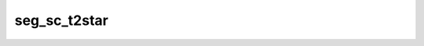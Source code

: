

seg_sc_t2star
=============

.. argparse::
   :ref: spinalcordtoolbox.scripts.sct_deepseg.seg_sc_t2star
   :prog: sct_deepseg seg_sc_t2star
   :markdownhelp:
